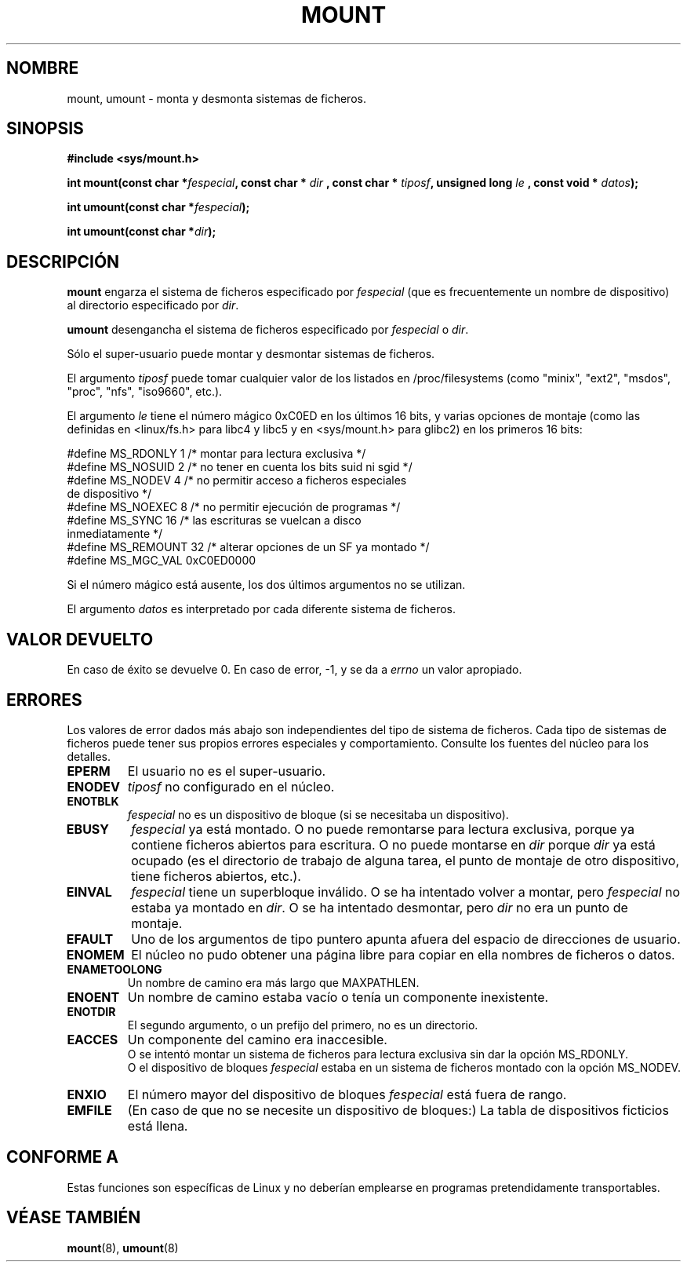 .\" Hey Emacs! This file is -*- nroff -*- source.
.\"
.\" Copyright (C) 1993 Rickard E. Faith <faith@cs.unc.edu>
.\" Copyright (C) 1994 Andries E. Brouwer <aeb@cwi.nl>
.\"
.\" Permission is granted to make and distribute verbatim copies of this
.\" manual provided the copyright notice and this permission notice are
.\" preserved on all copies.
.\"
.\" Permission is granted to copy and distribute modified versions of this
.\" manual under the conditions for verbatim copying, provided that the
.\" entire resulting derived work is distributed under the terms of a
.\" permission notice identical to this one
.\" 
.\" Since the Linux kernel and libraries are constantly changing, this
.\" manual page may be incorrect or out-of-date.  The author(s) assume no
.\" responsibility for errors or omissions, or for damages resulting from
.\" the use of the information contained herein.  The author(s) may not
.\" have taken the same level of care in the production of this manual,
.\" which is licensed free of charge, as they might when working
.\" professionally.
.\" 
.\" Formatted or processed versions of this manual, if unaccompanied by
.\" the source, must acknowledge the copyright and authors of this work.
.\" "
.\" Modified Mon Nov  4 20:23:39 1996 by Eric S. Raymond <esr@thyrsus.com>
.\" Translatd into Spanish Jan 08 1998 by Gerardo Aburruzaga García
.\"	<gerardo.aburruzaga@uca.es>
.\" Translation revised Fri Jun 25 1999 by Juan Piernas <piernas@ditec.um.es>
.\"
.TH MOUNT 2 "4 noviembre 1996" "Linux" "Manual del Programador de Linux"
.SH NOMBRE
mount, umount \- monta y desmonta sistemas de ficheros.
.SH SINOPSIS
.B "#include <sys/mount.h>"
.sp
.BI "int mount(const char *" fespecial ", const char * " dir
.BI ", const char * " tiposf ", unsigned long " le
.BI ", const void * " datos );
.sp
.BI "int umount(const char *" fespecial );
.sp
.BI "int umount(const char *" dir );
.SH DESCRIPCIÓN
.B mount
engarza el sistema de ficheros especificado por
.I fespecial
(que es frecuentemente un nombre de dispositivo)
al directorio especificado por
.IR dir .

.B umount
desengancha el sistema de ficheros especificado por
.IR fespecial
o
.IR dir .

Sólo el super-usuario puede montar y desmontar sistemas de ficheros.

El argumento
.IR tiposf
puede tomar cualquier valor de los listados en /proc/filesystems
(como "minix", "ext2", "msdos", "proc", "nfs", "iso9660", etc.).

El argumento
.IR le
tiene el número mágico 0xC0ED en los últimos 16 bits,
y varias opciones de montaje (como las definidas en <linux/fs.h> para libc4
y libc5 y en <sys/mount.h> para glibc2) en los primeros 16 bits:
.PP
.nf
#define MS_RDONLY    1 /* montar para lectura exclusiva */
#define MS_NOSUID    2 /* no tener en cuenta los bits suid ni sgid */
#define MS_NODEV     4 /* no permitir acceso a ficheros especiales
                          de dispositivo */
#define MS_NOEXEC    8 /* no permitir ejecución de programas */
#define MS_SYNC     16 /* las escrituras se vuelcan a disco
                          inmediatamente */
#define MS_REMOUNT  32 /* alterar opciones de un SF ya montado */
#define MS_MGC_VAL  0xC0ED0000
.fi
.PP
Si el número mágico está ausente, los dos últimos argumentos no se utilizan.

El argumento
.IR datos
es interpretado por cada diferente sistema de ficheros.

.SH "VALOR DEVUELTO"
En caso de éxito se devuelve 0. En caso de error, \-1, y se da a 
.I errno
un valor apropiado.
.SH ERRORES
Los valores de error dados más abajo son independientes del tipo de
sistema de ficheros. Cada tipo de sistemas de ficheros puede tener sus
propios errores especiales y comportamiento. Consulte los fuentes del
núcleo para los detalles.

.TP
.B EPERM
El usuario no es el super-usuario.
.TP
.B ENODEV
.I tiposf
no configurado en el núcleo.
.TP
.B ENOTBLK
.I fespecial
no es un dispositivo de bloque (si se necesitaba un dispositivo).
.TP
.B EBUSY
.I fespecial
ya está montado. O no puede remontarse para lectura exclusiva, porque
ya contiene ficheros abiertos para escritura.
O no puede montarse en
.I dir
porque
.I dir
ya está ocupado (es el directorio de trabajo de alguna tarea, el punto
de montaje de otro dispositivo, tiene ficheros abiertos, etc.).
.TP
.B EINVAL
.I fespecial
tiene un superbloque inválido.
O se ha intentado volver a montar, pero
.I fespecial
no estaba ya montado en
.IR dir .
O se ha intentado desmontar, pero
.I dir
no era un punto de montaje.
.TP
.B EFAULT
Uno de los argumentos de tipo puntero apunta afuera del espacio de
direcciones de usuario.
.TP
.B ENOMEM
El núcleo no pudo obtener una página libre para copiar en ella
nombres de ficheros o datos.
.TP
.B ENAMETOOLONG
Un nombre de camino era más largo que MAXPATHLEN.
.TP
.B ENOENT
Un nombre de camino estaba vacío o tenía un componente inexistente.
.TP
.B ENOTDIR
El segundo argumento, o un prefijo del primero, no es un directorio.
.TP
.B EACCES
Un componente del camino era inaccesible.
.br
O se intentó montar un sistema de ficheros para lectura exclusiva sin
dar la opción MS_RDONLY.
.br
O el dispositivo de bloques
.I fespecial
estaba en un sistema de ficheros montado con la opción MS_NODEV.
.TP
.B ENXIO
El número mayor del dispositivo de bloques
.I fespecial
está fuera de rango.
.TP
.B EMFILE
(En caso de que no se necesite un dispositivo de bloques:)
La tabla de dispositivos ficticios está llena.
.SH "CONFORME A"
Estas funciones son específicas de Linux y no deberían emplearse en
programas pretendidamente transportables.
.SH "VÉASE TAMBIÉN"
.BR mount (8),
.BR umount (8)
\"  LocalWords:  MOUNT mount umount include sys linux fs int const char dir ext
\"  LocalWords:  fespecial tiposf unsigned long void super proc filesystems nfs
\"  LocalWords:  minix msdos iso errno

